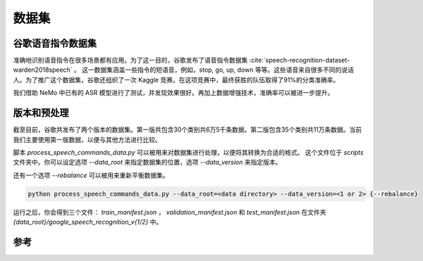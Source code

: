 数据集
======

.. _GoogleSpeechCommands_dataset:


谷歌语音指令数据集
------------------

准确地识别语音指令在很多场景都有应用。为了这一目的，谷歌发布了语音指令数据集 :cite:`speech-recognition-dataset-warden2018speech` 。
这一数据集涵盖一些指令的短语音，例如，stop, go, up, down 等等。这些语音来自很多不同的说话人。为了推广这个数据集，谷歌还组织了一次 Kaggle 竞赛。在这项竞赛中，最终获胜的队伍取得了91%的分类准确率。

我们借助 NeMo 中已有的 ASR 模型进行了测试，并发现效果很好。再加上数据增强技术，准确率可以被进一步提升。

版本和预处理
------------

截至目前，谷歌共发布了两个版本的数据集。第一版共包含30个类别共6万5千条数据。第二版包含35个类别共11万条数据。当前我们主要使用第一版数据，以便与其他方法进行比较。

脚本 `process_speech_commands_data.py` 可以被用来对数据集进行处理，以便将其转换为合适的格式。
这个文件位于 `scripts` 文件夹中。你可以设定选项 `--data_root` 来指定数据集的位置，选项 `--data_version` 来指定版本。

还有一个选项 `--rebalance` 可以被用来重新平衡数据集。

.. code-block:: bash

    python process_speech_commands_data.py --data_root=<data directory> --data_version=<1 or 2> {--rebalance}

运行之后，你会得到三个文件： `train_manifest.json` ， `validation_manifest.json` 和 `test_manifest.json`
在文件夹 `{data_root}/google_speech_recognition_v{1/2}` 中。

参考
----

.. bibliography:: speech_recognition_all.bib
    :style: plain
    :labelprefix: SPEECH-RECOGNITION-DATASET
    :keyprefix: speech-recognition-dataset-
